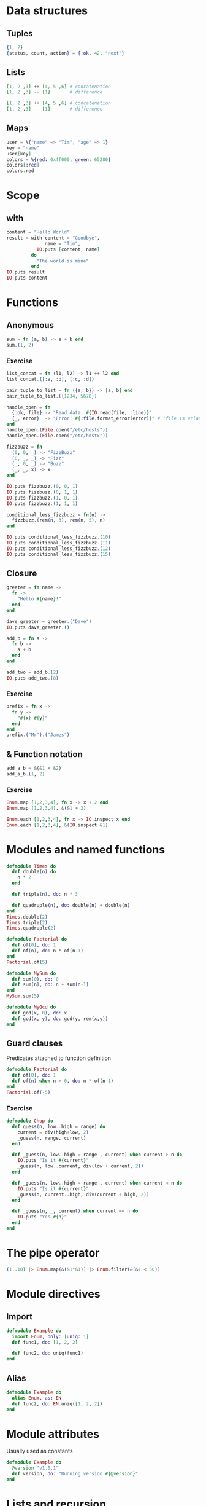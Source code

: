 * Data structures
** Tuples
#+BEGIN_SRC elixir
{1, 2}
{status, count, action} = {:ok, 42, "next"}
#+END_SRC

** Lists
#+BEGIN_SRC elixir
[1, 2 ,3] ++ [4, 5 ,6] # concatenation
[1, 2 ,3] -- [1]       # difference
#+END_SRC

#+BEGIN_SRC elixir
[1, 2 ,3] ++ [4, 5 ,6] # concatenation
[1, 2 ,3] -- [1]       # difference
#+END_SRC

** Maps
#+BEGIN_SRC elixir
user = %{"name" => "Tim", "age" => 1}
key = "name"
user[key]
colors = %{red: 0xff000, green: 65280}
colors[:red]
colors.red
#+END_SRC

* Scope
** with
#+BEGIN_SRC elixir
content = "Hello World"
result = with content = "Goodbye",
              name = "Tim",
           IO.puts [content, name]
         do 
           "The world is mine"
         end
IO.puts result
IO.puts content
#+END_SRC

* Functions
** Anonymous
#+BEGIN_SRC elixir
sum = fn (a, b) -> a + b end
sum.(1, 2)
#+END_SRC

*** Exercise
#+BEGIN_SRC elixir
list_concat = fn (l1, l2) -> l1 ++ l2 end
list_concat.([:a, :b], [:c, :d])

pair_tuple_to_list = fn ({a, b}) -> [a, b] end
pair_tuple_to_list.({1234, 5678})

handle_open = fn
  {:ok, file} -> "Read data: #{IO.read(file, :line)}"
  {_, error}  -> "Error: #{:file.format_error(error)}" # :file is erlang file module
end
handle_open.(File.open("/etc/hosts"))
handle_open.(File.open("/etc/hostx"))

fizzbuzz = fn
  (0, 0, _) -> "FizzBuzz"
  (0, _, _) -> "Fizz"
  (_, 0, _) -> "Buzz"
  (_, _, x) -> x
end

IO.puts fizzbuzz.(0, 0, 1)
IO.puts fizzbuzz.(0, 1, 1)
IO.puts fizzbuzz.(1, 0, 1)
IO.puts fizzbuzz.(1, 1, 1)

conditional_less_fizzbuzz = fn(n) ->
  fizzbuzz.(rem(n, 3), rem(n, 5), n)
end

IO.puts conditional_less_fizzbuzz.(10)
IO.puts conditional_less_fizzbuzz.(11)
IO.puts conditional_less_fizzbuzz.(12)
IO.puts conditional_less_fizzbuzz.(15)
#+END_SRC

** Closure
#+BEGIN_SRC elixir
greeter = fn name ->
  fn ->
    "Hello #{name}!"
  end
end

dave_greeter = greeter.("Dave")
IO.puts dave_greeter.()
#+END_SRC

#+BEGIN_SRC elixir
add_b = fn a ->
  fn b ->
    a + b
  end
end

add_two = add_b.(2)
IO.puts add_two.(8)
#+END_SRC

*** Exercise
#+BEGIN_SRC elixir
prefix = fn x ->
  fn y ->
    "#{x} #{y}"
  end
end
prefix.("Mr").("James")
#+END_SRC

** & Function notation
#+BEGIN_SRC elixir
add_a_b = &(&1 + &2)
add_a_b.(1, 2)
#+END_SRC

*** Exercise
#+BEGIN_SRC elixir
Enum.map [1,2,3,4], fn x -> x + 2 end
Enum.map [1,2,3,4], &(&1 + 2)

Enum.each [1,2,3,4], fn x -> IO.inspect x end
Enum.each [1,2,3,4], &(IO.inspect &1)
#+END_SRC

* Modules and named functions
#+BEGIN_SRC elixir
defmodule Times do
  def double(n) do
    n * 2
  end

  def triple(n), do: n * 3

  def quadruple(n), do: double(n) + double(n)
end
Times.double(2)
Times.triple(2)
Times.quadruple(2)
#+END_SRC

#+BEGIN_SRC elixir
defmodule Factorial do
  def of(0), do: 1
  def of(n), do: n * of(n-1)
end
Factorial.of(5)
#+END_SRC

#+BEGIN_SRC elixir
defmodule MySum do
  def sum(0), do: 0
  def sum(n), do: n + sum(n-1)
end
MySum.sum(5)
#+END_SRC

#+BEGIN_SRC elixir
defmodule MyGcd do
  def gcd(x, 0), do: x
  def gcd(x, y), do: gcd(y, rem(x,y))
end
#+END_SRC

** Guard clauses
Predicates attached to function definition

#+BEGIN_SRC elixir
defmodule Factorial do
  def of(0), do: 1
  def of(n) when n > 0, do: n * of(n-1)
end
Factorial.of(-5)
#+END_SRC

*** Exercise
#+BEGIN_SRC elixir
defmodule Chop do
  def guess(n, low..high = range) do
    current = div(high+low, 2)
    _guess(n, range, current)
  end

  def _guess(n, low..high = range , current) when current > n do
    IO.puts "Is it #{current}"
    _guess(n, low..current, div(low + current, 2))
  end

  def _guess(n, low..high = range , current) when current < n do
    IO.puts "Is it #{current}"
    _guess(n, current..high, div(current + high, 2))
  end

  def _guess(n, _, current) when current == n do
    IO.puts "Yes #{n}"
  end
end
#+END_SRC

* The pipe operator
#+BEGIN_SRC elixir
(1..10) |> Enum.map(&(&1*&1)) |> Enum.filter(&(&1 < 50))
#+END_SRC
* Module directives
** Import
#+BEGIN_SRC elixir
defmodule Example do
  import Enum, only: [uniq: 1]
  def func1, do: [1, 2, 2]

  def func2, do: uniq(func1)
end
#+END_SRC

** Alias
#+BEGIN_SRC elixir
defmodule Example do
  alias Enum, as: EN
  def func2, do: EN.uniq([1, 2, 2])
end
#+END_SRC

* Module attributes
Usually used as constants

#+BEGIN_SRC elixir
defmodule Example do
  @version "v1.0.1"
  def version, do: "Running version #{@version}"
end
#+END_SRC

* Lists and recursion
#+BEGIN_SRC elixir
defmodule MyList do
  def len([]), do: 0
  def len([_head|tail]), do: 1 + len(tail)

  def map([], _func), do: []
  def map([head | tail], func), do: [ func.(head) | map(tail, func) ]

  def sum(list), do: sum(list, 0)
  defp sum([], total), do: total
  defp sum([head | tail], total), do: sum(tail, total+head)
end

MyList.len([1, 2, 3, 4])
MyList.map([1, 2, 3], &(&1*&1))
#+END_SRC

** Exercise
#+BEGIN_SRC elixir
defmodule MyList do
  def sum([]), do: 0
  def sum([head | tail]), do: head + sum(tail)

  def map([], _func), do: []
  def map([head | tail], func), do: [ func.(head) | map(tail, func) ]

  def mapsum(list, func), do: map(list, func) |> sum

  def max([x]), do: x
  def max([head | tail]), do: Kernel.max(head, max(tail))
end

MyList.mapsum([1, 2, 3], &(&1 + 1))
#+END_SRC

** More complex list patterns
#+BEGIN_SRC elixir
defmodule Swapper do
  def swap([]), do: []
  def swap([a, b | tail]), do: [b, a | swap(tail)]
  def swap(_), do: raise "Odd number of elements"
end
Swapper.swap([1, 2, 3, 4])
#+END_SRC

** Lists of lists
#+BEGIN_SRC elixir
defmodule WeatherHistory do
  def for_location_27([]), do: []
  def for_location_27([ [time, 27, temp, rain] | tail]) do
    [ [time, 27, temp, rain] | for_location_27(tail) ]
  end
  def for_location_27([ _ | tail]), do: for_location_27(tail)

  def test_data do
    [
      [1366225622, 26, 15, 0.125],
      [1366225622, 27, 15, 0.45],
      [1366225622, 28, 21, 0.25],
      [1366229222, 26, 19, 0.081],
      [1366229222, 27, 17, 0.468],
      [1366229222, 28, 15, 0.60],
      [1366232822, 26, 22, 0.095],
      [1366232822, 27, 21, 0.05],
      [1366232822, 28, 24, 0.03],
      [1366236422, 26, 17, 0.025]
    ]
  end

  def for_location([], _target_loc), do: []
  def for_location([ head = [_, target_loc, _, _] | tail], target_loc) do
    [ head | for_location(tail, target_loc)]
  end
  def for_location([ _ | tail], target_loc),  do: for_location(tail, target_loc)
end

WeatherHistory.for_location(WeatherHistory.test_data, 27)
#+END_SRC

*** Exercise
#+BEGIN_SRC elixir
defmodule MyList do
  def span(from, to) when from == to, do: to

  def span(from, to) do
    [from | span(from+1, to)]
  end
end

MyList.span(0,5)
#+END_SRC

